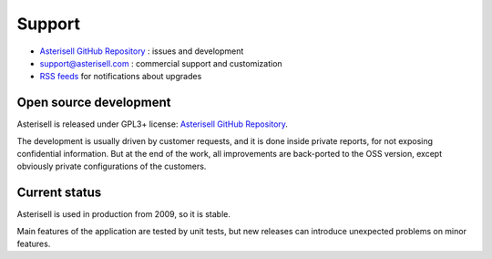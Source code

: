 .. _Asterisell: https://www.asterisell.com
.. _Asterisell GitHub Repository: https://github.com/massimo-zaniboni/asterisell-v5
.. _Asterisell News: https://www.asterisell.com/
.. _RSS feeds: https://www.asterisell.com/index.rss

Support
=======

* `Asterisell GitHub Repository`_ : issues and development
* support@asterisell.com : commercial support and customization
* `RSS feeds`_ for notifications about upgrades

Open source development
-----------------------

Asterisell is released under GPL3+ license: `Asterisell GitHub Repository`_. 

The development is usually driven by customer requests, and it is done inside private reports, for not exposing confidential information. But at the end of the work, all improvements are back-ported to the OSS version, except obviously private configurations of the customers.

Current status
--------------

Asterisell is used in production from 2009, so it is stable. 

Main features of the application are tested by unit tests, but new releases can introduce unexpected problems on minor features.

